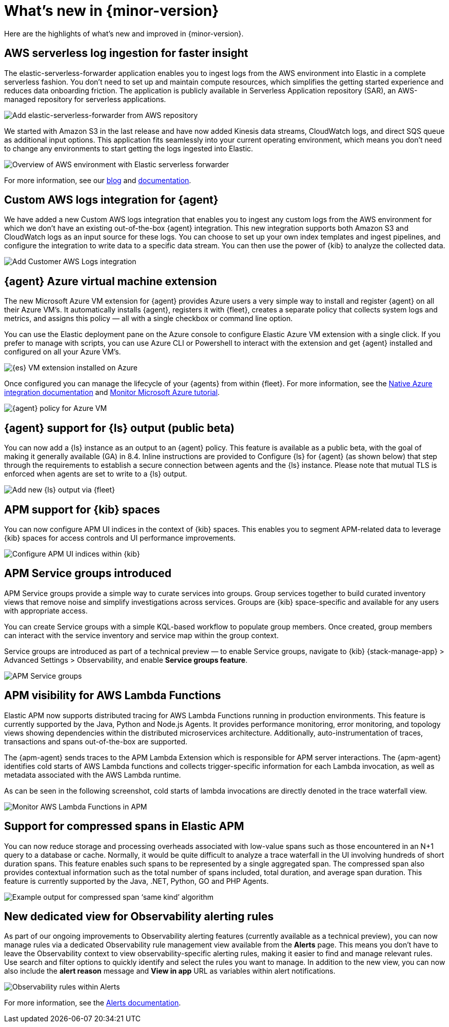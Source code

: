 [[whats-new]]
= What's new in {minor-version}

Here are the highlights of what's new and improved in {minor-version}.

// Other versions:
// {observability-guide-all}/8.1/whats-new.html[8.1] |
// {observability-guide-all}/8.0/whats-new.html[8.0] |
// {observability-guide-all}/7.17/whats-new.html[7.17] |

// tag::whats-new[]

// What's new content goes in here. Don't uncomment or remove the tags surrounding this content :)

[discrete]
== AWS serverless log ingestion for faster insight

The elastic-serverless-forwarder application enables you to ingest logs from the
AWS environment into Elastic in a complete serverless fashion. You don’t need to
set up and maintain compute resources, which simplifies the getting started
experience and reduces data onboarding friction. The application is publicly
available in Serverless Application repository (SAR), an AWS-managed repository
for serverless applications.

[role="screenshot"]
image::images/lambda-elastic-serverless-forwarder.png[Add elastic-serverless-forwarder from AWS repository]

We started with Amazon S3 in the last release and have now added Kinesis data
streams, CloudWatch logs, and direct SQS queue as additional input options. This
application fits seamlessly into your current operating environment, which means
you don’t need to change any environments to start getting the logs ingested
into Elastic.

[role="screenshot"]
image::images/aws-elastic-overview.png[Overview of AWS environment with Elastic serverless forwarder]

For more information, see our
https://www.elastic.co/blog/elastic-and-aws-serverless-application-repository-speed-time-to-actionable-insights-with-frictionless-log-ingestion-from-amazon-s3[blog]
and https://github.com/elastic/elastic-serverless-forwarder/blob/main/docs/README-AWS.md[documentation].

[discrete]
== Custom AWS logs integration for {agent}

We have added a new Custom AWS logs integration that enables you to ingest any
custom logs from the AWS environment for which we don’t have an existing
out-of-the-box {agent} integration. This new integration supports both
Amazon S3 and CloudWatch logs as an input source for these logs. You can choose
to set up your own index templates and ingest pipelines, and configure the
integration to write data to a specific data stream. You can then use the power
of {kib} to analyze the collected data.

[role="screenshot"]
image::images/integrations-custom-aws-logs.png[Add Customer AWS Logs integration]

[discrete]
== {agent} Azure virtual machine extension

The new Microsoft Azure VM extension for {agent} provides Azure users a
very simple way to install and register {agent} on all their Azure VM’s.
It automatically installs {agent}, registers it with {fleet}, creates a
separate policy that collects system logs and metrics, and assigns this policy
— all with a single checkbox or command line option.

You can use the Elastic deployment pane on the Azure console to configure
Elastic Azure VM extension with a single click. If you prefer to manage with
scripts, you can use Azure CLI or Powershell to interact with the extension and
get {agent} installed and configured on all your Azure VM’s.

[role="screenshot"]
image::images/azure-elastic-vm.png[{es} VM extension installed on Azure]

Once configured you can manage the lifecycle of your {agents} from within
{fleet}. For more information, see the https://www.elastic.co/guide/en/cloud/current/ec-azure-marketplace-native.html[Native Azure integration documentation]
and https://www.elastic.co/guide/en/observability/current/monitor-azure.html[Monitor Microsoft Azure tutorial].

[role="screenshot"]
image::images/{fleet}-azure-vm-policy.png[{agent} policy for Azure VM]

[discrete]
== {agent} support for {ls} output (public beta)

You can now add a {ls} instance as an output to an {agent} policy.
This feature is available as a public beta, with the goal of making it generally
available (GA) in 8.4. Inline instructions are provided to Configure {ls}
for {agent} (as shown below) that step through the requirements to
establish a secure connection between agents and the {ls} instance. Please
note that mutual TLS is enforced when agents are set to write to a {ls} output.

[role="screenshot"]
image::images/{fleet}-add-{ls}-output.gif[Add new {ls} output via {fleet}]

[discrete]
== APM support for {kib} spaces

You can now configure APM UI indices in the context of {kib} spaces. This
enables you to segment APM-related data to leverage {kib} spaces for access
controls and UI performance improvements.

[role="screenshot"]
image::images/{kib}-observability-settings-indices.png[Configure APM UI indices within {kib}]

[discrete]
== APM Service groups introduced

APM Service groups provide a simple way to curate services into groups. Group
services together to build curated inventory views that remove noise and
simplify investigations across services. Groups are {kib} space-specific and
available for any users with appropriate access.

You can create Service groups with a simple KQL-based workflow to populate group
members. Once created, group members can interact with the service inventory and
service map within the group context.

Service groups are introduced as part of a technical preview — to enable Service
groups, navigate to {kib} {stack-manage-app} > Advanced Settings > Observability,
and enable **Service groups feature**.


[role="screenshot"]
image::images/APM-service-groups.png[APM Service groups]

[discrete]
== APM visibility for AWS Lambda Functions

Elastic APM now supports distributed tracing for AWS Lambda Functions running in
production environments. This feature is currently supported by the Java, Python
and Node.js Agents. It provides performance monitoring, error monitoring, and
topology views showing dependencies within the distributed microservices
architecture. Additionally, auto-instrumentation of traces, transactions and
spans out-of-the-box are supported.

The {apm-agent} sends traces to the APM Lambda Extension which is responsible for
APM server interactions. The {apm-agent} identifies cold starts of AWS Lambda
functions and collects trigger-specific information for each Lambda invocation,
as well as metadata associated with the AWS Lambda runtime.

As can be seen in the following screenshot, cold starts of lambda invocations
are directly denoted in the trace waterfall view.

[role="screenshot"]
image::images/apm-visibility-lambda-functions.png[Monitor AWS Lambda Functions in APM]

[discrete]
== Support for compressed spans in Elastic APM

You can now reduce storage and processing overheads associated with low-value
spans such as those encountered in an N+1 query to a database or cache.
Normally, it would be quite difficult to analyze a trace waterfall in the UI
involving hundreds of short duration spans. This feature enables such spans to
be represented by a single aggregated span. The compressed span also provides
contextual information such as the total number of spans included, total
duration, and average span duration. This feature is currently supported by the
Java, .NET, Python, GO and PHP Agents.

[role="screenshot"]
image::images/monitor-compressed-span.png[Example output for compressed span ‘same kind’ algorithm]

[discrete]
== New dedicated view for Observability alerting rules

As part of our ongoing improvements to Observability alerting features
(currently available as a technical preview), you can now manage rules via a
dedicated Observability rule management view available from the **Alerts** page.
This means you don’t have to leave the Observability context to view
observability-specific alerting rules, making it easier to find and manage
relevant rules. Use search and filter options to quickly identify and select the
rules you want to manage. In addition to the new view, you can now also include
the *alert reason* message and *View in app* URL as variables within alert
notifications.

[role="screenshot"]
image::images/alert-rules-observability-tp.png[Observability rules within Alerts]

For more information, see the https://www.elastic.co/guide/en/observability/8.2/create-alerts.html[Alerts documentation].

// end::whats-new[]
